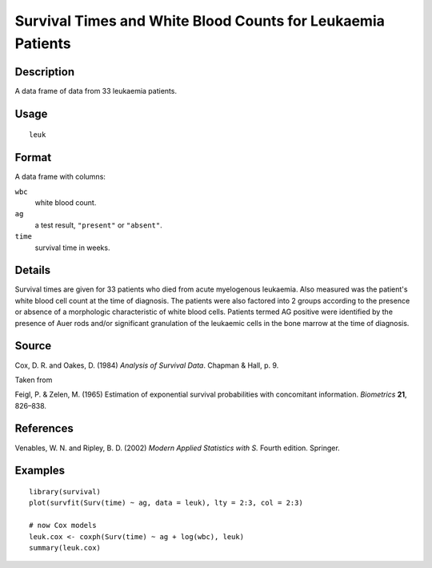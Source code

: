 +--------------------------------------+--------------------------------------+
| leuk                                 |
| R Documentation                      |
+--------------------------------------+--------------------------------------+

Survival Times and White Blood Counts for Leukaemia Patients
------------------------------------------------------------

Description
~~~~~~~~~~~

A data frame of data from 33 leukaemia patients.

Usage
~~~~~

::

    leuk

Format
~~~~~~

A data frame with columns:

``wbc``
    white blood count.

``ag``
    a test result, ``"present"`` or ``"absent"``.

``time``
    survival time in weeks.

Details
~~~~~~~

Survival times are given for 33 patients who died from acute myelogenous
leukaemia. Also measured was the patient's white blood cell count at the
time of diagnosis. The patients were also factored into 2 groups
according to the presence or absence of a morphologic characteristic of
white blood cells. Patients termed AG positive were identified by the
presence of Auer rods and/or significant granulation of the leukaemic
cells in the bone marrow at the time of diagnosis.

Source
~~~~~~

Cox, D. R. and Oakes, D. (1984) *Analysis of Survival Data*. Chapman &
Hall, p. 9.

Taken from

Feigl, P. & Zelen, M. (1965) Estimation of exponential survival
probabilities with concomitant information. *Biometrics* **21**,
826–838.

References
~~~~~~~~~~

Venables, W. N. and Ripley, B. D. (2002) *Modern Applied Statistics with
S.* Fourth edition. Springer.

Examples
~~~~~~~~

::

    library(survival)
    plot(survfit(Surv(time) ~ ag, data = leuk), lty = 2:3, col = 2:3)

    # now Cox models
    leuk.cox <- coxph(Surv(time) ~ ag + log(wbc), leuk)
    summary(leuk.cox)

